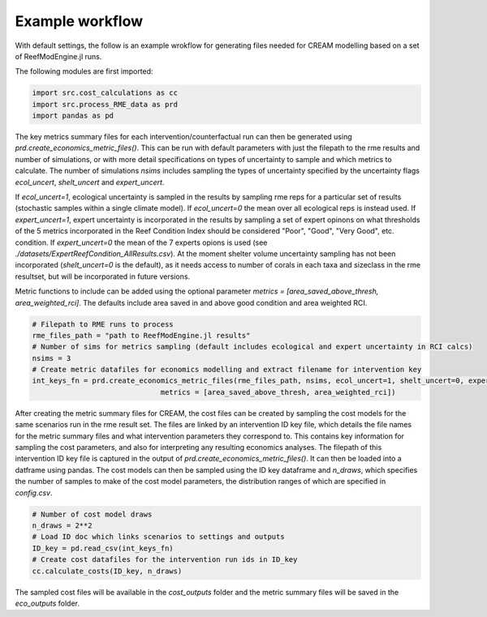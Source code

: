 Example workflow
================

With default settings, the follow is an example wrokflow for generating files needed for CREAM modelling based
on a set of ReefModEngine.jl runs.

The following modules are first imported:

.. code-block:: python

    import src.cost_calculations as cc
    import src.process_RME_data as prd
    import pandas as pd


The key metrics summary files for each intervention/counterfactual run can then be generated using
`prd.create_economics_metric_files()`. This can be run with default parameters with just the filepath
to the rme results and number of simulations, or with more detail specifications on types of uncertainty
to sample and which metrics to calculate. The number of simulations `nsims` includes sampling the types
of uncertainty specified by the uncertainty flags `ecol_uncert`, `shelt_uncert` and `expert_uncert`.

If `ecol_uncert=1`, ecological uncertainty is sampled in the results by sampling rme reps for a particular
set of results (stochastic samples within a single climate model). If `ecol_uncert=0` the mean over all
ecological reps is instead used. If `expert_uncert=1`, expert uncertainty is incorporated in the results
by sampling a set of expert opinons on what thresholds of the 5 metrics incorporated in the Reef Condition
Index should be considered "Poor", "Good", "Very Good", etc. condition. If `expert_uncert=0` the mean of the
7 experts opions is used (see `./datasets/ExpertReefCondition_AllResults.csv`). At the moment shelter volume
uncertainty sampling has not been incorporated (`shelt_uncert=0` is the default), as it needs access to
number of corals in each taxa and sizeclass in the rme resultset, but will be incorporated in future versions.

Metric functions to include can be added using the optional parameter `metrics = [area_saved_above_thresh, area_weighted_rci]`.
The defaults include area saved in and above good condition and area weighted RCI.

.. code-block:: python

    # Filepath to RME runs to process
    rme_files_path = "path to ReefModEngine.jl results"
    # Number of sims for metrics sampling (default includes ecological and expert uncertainty in RCI calcs)
    nsims = 3
    # Create metric datafiles for economics modelling and extract filename for intervention key
    int_keys_fn = prd.create_economics_metric_files(rme_files_path, nsims, ecol_uncert=1, shelt_uncert=0, expert_uncert=1,
                                  metrics = [area_saved_above_thresh, area_weighted_rci])


After creating the metric summary files for CREAM, the cost files can be created by sampling the cost models
for the same scenarios run in the rme result set. The files are linked by an intervention ID key file,
which details the file names for the metric summary files and what intervention parameters they correspond to.
This contains key information for sampling the cost parameters, and also for interpreting any resulting economics
analyses. The filepath of this intervention ID key file is captured in the output of `prd.create_economics_metric_files()`.
It can then be loaded into a datframe using pandas. The cost models can then be sampled using the ID key dataframe
and `n_draws`, which specifies the number of samples to make of the cost model parameters, the distribution ranges
of which are specified in `config.csv`.

.. code-block:: python

    # Number of cost model draws
    n_draws = 2**2
    # Load ID doc which links scenarios to settings and outputs
    ID_key = pd.read_csv(int_keys_fn)
    # Create cost datafiles for the intervention run ids in ID_key
    cc.calculate_costs(ID_key, n_draws)


The sampled cost files will be available in the `cost_outputs` folder and the metric summary files will be
saved in the `eco_outputs` folder.
